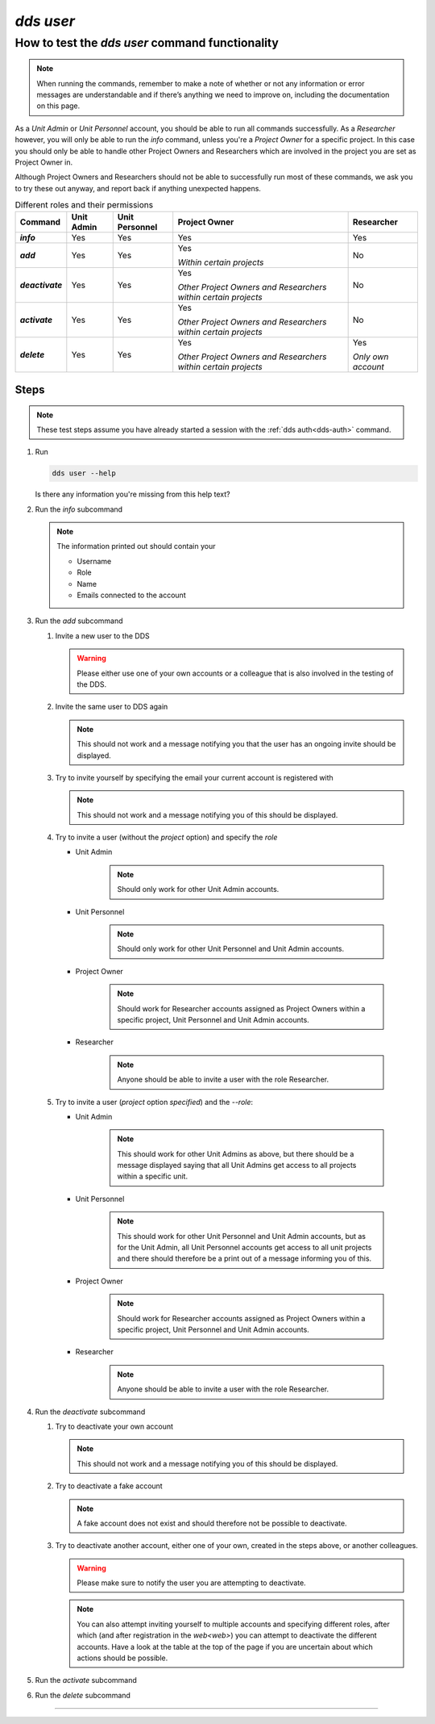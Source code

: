 ==============
`dds user`
==============

How to test the `dds user` command functionality
----------------------------------------------------

.. note::

   When running the commands, remember to make a note of whether or not any information or error messages are understandable and if there’s anything we need to improve on, including the documentation on this page.

As a *Unit Admin* or *Unit Personnel* account, you should be able to run all commands successfully. As a *Researcher* however, you will only be able to run the `info` command, unless you're a *Project Owner* for a specific project. In this case you should only be able to handle other Project Owners and Researchers which are involved in the project you are set as Project Owner in. 

Although Project Owners and Researchers should not be able to successfully run most of these commands, we ask you to try these out anyway, and report back if anything unexpected happens.

.. list-table:: Different roles and their permissions
   :header-rows: 1
   :stub-columns: 1
   :widths: auto

   * - Command
     - Unit Admin
     - Unit Personnel
     - Project Owner
     - Researcher
   * - `info`
     - Yes
     - Yes 
     - Yes
     - Yes
   * - `add`
     - Yes
     - Yes
     - Yes 
       
       *Within certain projects*

     - No
   * - `deactivate`
     - Yes
     - Yes 
     - Yes 
     
       *Other Project Owners and Researchers 
       within certain projects*

     - No
   * - `activate` 
     - Yes
     - Yes
     - Yes 
     
       *Other Project Owners and Researchers 
       within certain projects*

     - No
   * - `delete`
     - Yes
     - Yes
     - Yes 
     
       *Other Project Owners and Researchers 
       within certain projects*

     - Yes 
     
       *Only own account*


Steps
~~~~~~~

.. note::

   These test steps assume you have already started a session with the :ref:`dds auth<dds-auth>` command.

#. Run

   .. code-block::

      dds user --help

   Is there any information you're missing from this help text? 

#. Run the `info` subcommand
   
   .. note:: 
      
      The information printed out should contain your

      * Username
      * Role
      * Name
      * Emails connected to the account

#. Run the `add` subcommand

   #. Invite a new user to the DDS

      .. warning::
         Please either use one of your own accounts or a colleague that is also involved in the testing of the DDS.

   #. Invite the same user to DDS again
      
      .. note:: 
         This should not work and a message notifying you that the user has an ongoing invite should be displayed.

   #. Try to invite yourself by specifying the email your current account is registered with
      
      .. note:: 
         This should not work and a message notifying you of this should be displayed.
   
   #. Try to invite a user (without the `project` option) and specify the `role`

      * Unit Admin

         .. note:: 
            Should only work for other Unit Admin accounts.

      * Unit Personnel
         
         .. note:: 
            Should only work for other Unit Personnel and Unit Admin accounts.

      * Project Owner

         .. note::
            Should work for Researcher accounts assigned as Project Owners  within a specific project, Unit Personnel and Unit Admin accounts.
      
      * Researcher 

         .. note::
            Anyone should be able to invite a user with the role Researcher. 

   #. Try to invite a user (`project` option *specified*) and the `--role`:

      * Unit Admin

         .. note:: 
            This should work for other Unit Admins as above, but there should be a message displayed saying that all Unit Admins get access to all projects within a specific unit.

      * Unit Personnel
         
         .. note:: 
            This should work for other Unit Personnel and Unit Admin accounts, but as for the Unit Admin, all Unit Personnel accounts get access to all unit projects and there should therefore be a print out of a message informing you of this.

      * Project Owner

         .. note::
            Should work for Researcher accounts assigned as Project Owners  within a specific project, Unit Personnel and Unit Admin accounts.
      
      * Researcher 

         .. note::
            Anyone should be able to invite a user with the role Researcher. 

#. Run the `deactivate` subcommand

   #. Try to deactivate your own account
      
      .. note::
         This should not work and a message notifying you of this should be displayed.

   #. Try to deactivate a fake account

      .. note:: 
         A fake account does not exist and should therefore not be possible to deactivate.

   #. Try to deactivate another account, either one of your own, created in the steps above, or another colleagues.

      .. warning:: 
         Please make sure to notify the user you are attempting to deactivate. 

      .. note:: 
         You can also attempt inviting yourself to multiple accounts and specifying different roles, after which (and after registration in the `web<web>`) you can attempt to deactivate the different accounts. Have a look at the table at the top of the page if you are uncertain about which actions should be possible.

#. Run the `activate` subcommand

#. Run the `delete` subcommand

-----

.. _dds-user:

.. click:: dds_cli.__main__:user_group_command
   :prog: dds user
   :nested: full